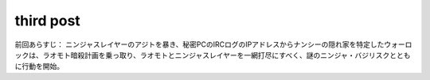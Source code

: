 third post
==========

前回あらすじ：
ニンジャスレイヤーのアジトを暴き、秘密PCのIRCログのIPアドレスからナンシーの隠れ家を特定したウォーロックは、ラオモト暗殺計画を乗っ取り、ラオモトとニンジャスレイヤーを一網打尽にすべく、謎のニンジャ・バジリスクとともに行動を開始。



.. author:: default
.. categories:: none
.. tags:: none
.. comments::
